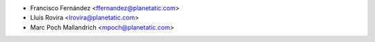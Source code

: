 * Francisco Fernández <ffernandez@planetatic.com>
* Lluís Rovira <lrovira@planetatic.com>
* Marc Poch Mallandrich <mpoch@planetatic.com>
